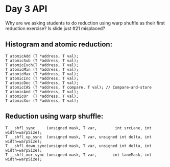 * Day 3 API

\TODO Why are we asking students to do reduction using warp shuffle as their
first reduction exercise? Is slide just #21 misplaced?

** Histogram and atomic reduction:

#+BEGIN_SRC C++
  T atomicAdd (T *address, T val);
  T atomicSub (T *address, T val);
  T atomicExch(T *address, T val);
  T atomicMin (T *address, T val);
  T atomicMax (T *address, T val);
  T atomicInc (T *address, T val);
  T atomicDec (T *address, T val);
  T atomicCAS (T *address, T compare, T val); // Compare-and-store
  T atomicAnd (T *address, T val);
  T atomicOr  (T *address, T val);
  T atomicXor (T *address, T val);
#+END_SRC

** Reduction using warp shuffle:

#+BEGIN_SRC C++
  T __shfl_sync     (unsigned mask, T var,        int srcLane, int width=warpSize);
  T __shfl_up_sync  (unsigned mask, T var, unsigned int delta, int width=warpSize);
  T __shfl_down_sync(unsigned mask, T var, unsigned int delta, int width=warpSize);
  T __shfl_xor_sync (unsigned mask, T var,       int laneMask, int width=warpSize);
#+END_SRC
